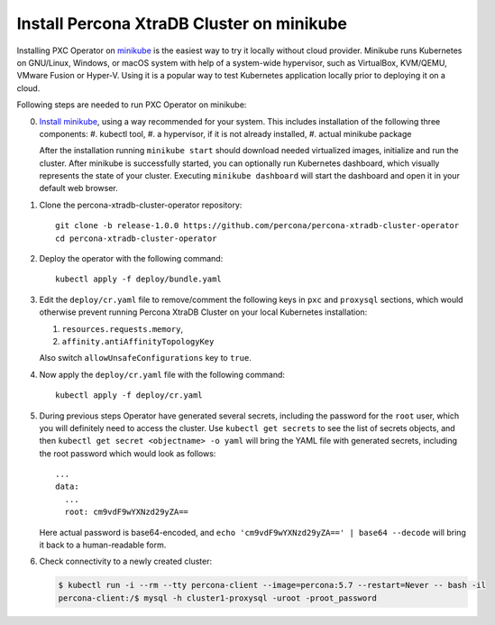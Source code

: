 Install Percona XtraDB Cluster on minikube
============================================

Installing PXC Operator on `minikube <https://github.com/kubernetes/minikube>`_
is the easiest way to try it locally without cloud provider. Minikube runs
Kubernetes on GNU/Linux, Windows, or macOS system with help of a system-wide
hypervisor, such as VirtualBox, KVM/QEMU, VMware Fusion or Hyper-V. Using it is
a popular way to test Kubernetes application locally prior to deploying it on a
cloud.

Following steps are needed to run PXC Operator on minikube:

0. `Install minikube <https://kubernetes.io/docs/tasks/tools/install-minikube/>`_, using a way recommended for your system. This includes installation of the following three components:
   #. kubectl tool,
   #. a hypervisor, if it is not already installed,
   #. actual minikube package

   After the installation running ``minikube start`` should download needed
   virtualized images, initialize and run the cluster. After minikube is
   successfully started, you can optionally run Kubernetes dashboard, which
   visually represents the state of your cluster. Executing
   ``minikube dashboard`` will start the dashboard and open it in your
   default web browser.

1. Clone the percona-xtradb-cluster-operator repository::

     git clone -b release-1.0.0 https://github.com/percona/percona-xtradb-cluster-operator
     cd percona-xtradb-cluster-operator

2. Deploy the operator with the following command::

     kubectl apply -f deploy/bundle.yaml

3. Edit the ``deploy/cr.yaml`` file to remove/comment the following keys in
   ``pxc`` and ``proxysql`` sections, which would otherwise prevent running
   Percona XtraDB Cluster on your local Kubernetes installation:

   #. ``resources.requests.memory``, 
   #. ``affinity.antiAffinityTopologyKey``

   Also switch ``allowUnsafeConfigurations`` key to ``true``. 

4. Now apply the ``deploy/cr.yaml`` file with the following command::

     kubectl apply -f deploy/cr.yaml

5. During previous steps Operator have generated several secrets, including the
   password for the ``root`` user, which you will definitely need to access the
   cluster. Use ``kubectl get secrets`` to see the list of secrets objects, and
   then ``kubectl get secret <objectname> -o yaml`` will bring the YAML file
   with generated secrets, including the root password which would look as 
   follows::

     ...
     data:
       ...
       root: cm9vdF9wYXNzd29yZA== 

   Here actual password is base64-encoded, and
   ``echo 'cm9vdF9wYXNzd29yZA==' | base64 --decode`` will bring it back to a
   human-readable form.

6. Check connectivity to a newly created cluster:

   .. code:: bash

      $ kubectl run -i --rm --tty percona-client --image=percona:5.7 --restart=Never -- bash -il
      percona-client:/$ mysql -h cluster1-proxysql -uroot -proot_password

